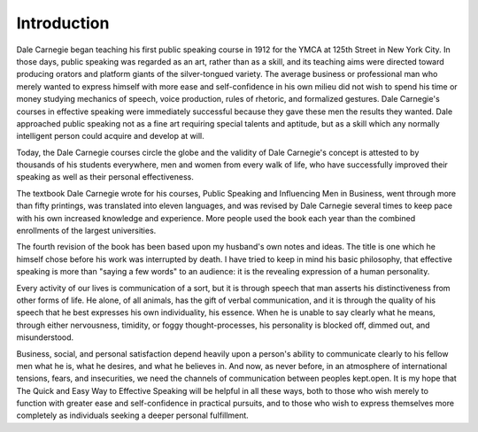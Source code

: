 =================
Introduction
=================

Dale Carnegie began teaching his first
public speaking course in 1912 for the YMCA at 125th
Street in New York City. In those days, public speaking
was regarded as an art, rather than as a skill, and its
teaching aims were directed toward producing orators
and platform giants of the silver-tongued variety. The
average business or professional man who merely
wanted to express himself with more ease and self-confidence
in his own milieu did not wish to spend his time
or money studying mechanics of speech, voice production,
rules of rhetoric, and formalized gestures. Dale
Carnegie's courses in effective speaking were immediately
successful because they gave these men the results
they wanted. Dale approached public speaking not as a
fine art requiring special talents and aptitude, but as a
skill which any normally intelligent person could acquire
and develop at will.

Today, the Dale Carnegie courses circle the globe
and the validity of Dale Carnegie's concept is attested
to by thousands of his students everywhere, men and
women from every walk of life, who have successfully
improved their speaking as well as their personal effectiveness.

The textbook Dale Carnegie wrote for his courses,
Public Speaking and Influencing Men in Business, went
through more than fifty printings, was translated into
eleven languages, and was revised by Dale Carnegie
several times to keep pace with his own increased
knowledge and experience. More people used the book
each year than the combined enrollments of the largest
universities.

The fourth revision of the book has been based upon
my husband's own notes and ideas. The title is one
which he himself chose before his work was interrupted
by death. I have tried to keep in mind his basic philosophy,
that effective speaking is more than "saying a few
words" to an audience: it is the revealing expression of
a human personality.

Every activity of our lives is communication of a sort,
but it is through speech that man asserts his distinctiveness
from other forms of life. He alone, of all animals,
has the gift of verbal communication, and it is through
the quality of his speech that he best expresses his own
individuality, his essence. When he is unable to say
clearly what he means, through either nervousness, timidity,
or foggy thought-processes, his personality is
blocked off, dimmed out, and misunderstood.

Business, social, and personal satisfaction depend
heavily upon a person's ability to communicate clearly
to his fellow men what he is, what he desires, and what
he believes in. And now, as never before, in an atmosphere
of international tensions, fears, and insecurities,
we need the channels of communication between peoples
kept.open. It is my hope that The Quick and Easy
Way to Effective Speaking will be helpful in all these
ways, both to those who wish merely to function with
greater ease and self-confidence in practical pursuits,
and to those who wish to express themselves more completely
as individuals seeking a deeper personal fulfillment.

